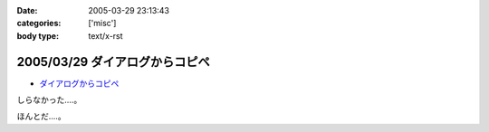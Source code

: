 :date: 2005-03-29 23:13:43
:categories: ['misc']
:body type: text/x-rst

===============================
2005/03/29 ダイアログからコピペ
===============================

- `ダイアログからコピペ`_

しらなかった‥‥。

ほんとだ‥‥。

.. _`ダイアログからコピペ`: http://akiyah.bglb.jp/blog/628



.. :extend type: text/plain
.. :extend:
